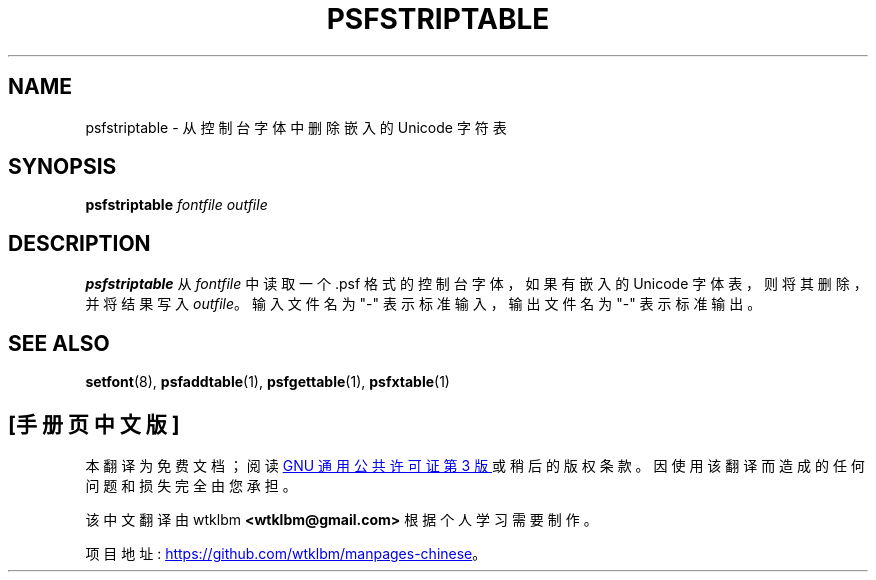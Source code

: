 .\" -*- coding: UTF-8 -*-
.\" @(#)psfstriptable.1
.\"*******************************************************************
.\"
.\" This file was generated with po4a. Translate the source file.
.\"
.\"*******************************************************************
.TH PSFSTRIPTABLE 1 "25 Oct 1994" kbd 
.SH NAME
psfstriptable \- 从控制台字体中删除嵌入的 Unicode 字符表
.SH SYNOPSIS
\fBpsfstriptable\fP \fIfontfile outfile\fP
.SH DESCRIPTION
.IX "psfstriptable command" "" "\fLpsfstriptable\fR command"
.LP
\fBpsfstriptable\fP 从 \fIfontfile\fP 中读取一个 .psf 格式的控制台字体，如果有嵌入的 Unicode
字体表，则将其删除，并将结果写入 \fIoutfile\fP。 输入文件名为 "\-" 表示标准输入，输出文件名为 "\-" 表示标准输出。
.SH "SEE ALSO"
\fBsetfont\fP(8), \fBpsfaddtable\fP(1), \fBpsfgettable\fP(1), \fBpsfxtable\fP(1)
.PP
.SH [手册页中文版]
.PP
本翻译为免费文档；阅读
.UR https://www.gnu.org/licenses/gpl-3.0.html
GNU 通用公共许可证第 3 版
.UE
或稍后的版权条款。因使用该翻译而造成的任何问题和损失完全由您承担。
.PP
该中文翻译由 wtklbm
.B <wtklbm@gmail.com>
根据个人学习需要制作。
.PP
项目地址:
.UR \fBhttps://github.com/wtklbm/manpages-chinese\fR
.ME 。
